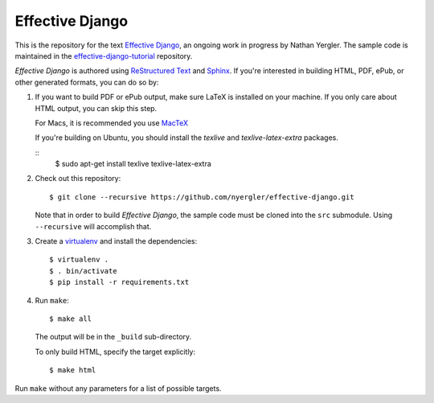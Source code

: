 ==================
 Effective Django
==================

This is the repository for the text `Effective Django`_, an ongoing
work in progress by Nathan Yergler. The sample code is maintained in
the `effective-django-tutorial`_ repository.

*Effective Django* is authored using `ReStructured Text`_ and Sphinx_.
If you're interested in building HTML, PDF, ePub, or other generated
formats, you can do so by:

#. If you want to build PDF or ePub output, make sure LaTeX is
   installed on your machine. If you only care about HTML output, you
   can skip this step.

   For Macs, it is recommended you use `MacTeX`_

   If you're building on Ubuntu, you should install the `texlive` and
   `texlive-latex-extra` packages.

   ::
      $ sudo apt-get install texlive texlive-latex-extra

#. Check out this repository::

     $ git clone --recursive https://github.com/nyergler/effective-django.git

   Note that in order to build *Effective Django*, the sample code
   must be cloned into the ``src`` submodule. Using ``--recursive``
   will accomplish that.

#. Create a virtualenv_ and install the dependencies::

     $ virtualenv .
     $ . bin/activate
     $ pip install -r requirements.txt

#. Run ``make``::

     $ make all

   The output will be in the ``_build`` sub-directory.

   To only build HTML, specify the target explicitly::

     $ make html

Run ``make`` without any parameters for a list of possible targets.

.. _`Effective Django`: http://effectivedjango.com/
.. _`effective-django-tutorial`: https://github.com/nyergler/effective-django-tutorial
.. _`ReStructured Text`: http://docutils.sf.net/
.. _Sphinx: http://sphinx-doc.org/
.. _`MacTeX`: http://tug.org/mactex/
.. _virtualenv: http://www.virtualenv.org/
